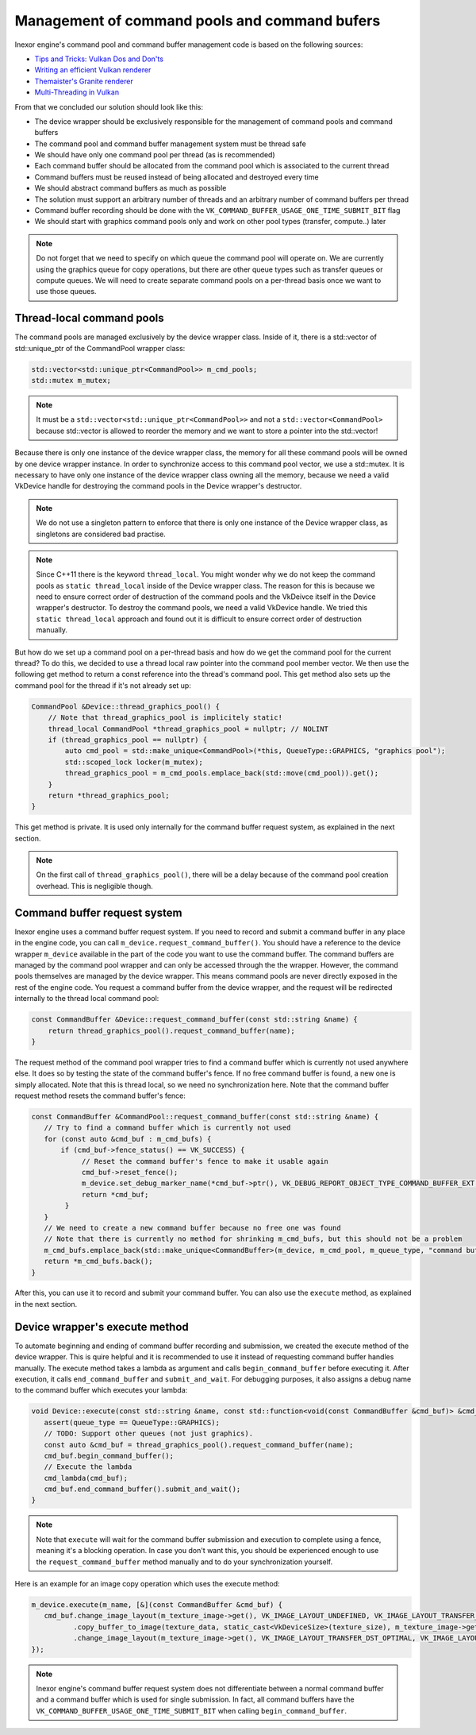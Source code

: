 Management of command pools and command bufers
==============================================

Inexor engine's command pool and command buffer management code is based on the following sources:

* `Tips and Tricks: Vulkan Dos and Don'ts  <https://developer.nvidia.com/blog/vulkan-dos-donts/>`__
* `Writing an efficient Vulkan renderer <https://zeux.io/2020/02/27/writing-an-efficient-vulkan-renderer/>`__
* `Themaister's Granite renderer <https://github.com/Themaister/Granite>`__
* `Multi-Threading in Vulkan <https://community.arm.com/arm-community-blogs/b/graphics-gaming-and-vr-blog/posts/multi-threading-in-vulkan>`__

From that we concluded our solution should look like this:

* The device wrapper should be exclusively responsible for the management of command pools and command buffers
* The command pool and command buffer management system must be thread safe
* We should have only one command pool per thread (as is recommended)
* Each command buffer should be allocated from the command pool which is associated to the current thread
* Command buffers must be reused instead of being allocated and destroyed every time
* We should abstract command buffers as much as possible
* The solution must support an arbitrary number of threads and an arbitrary number of command buffers per thread
* Command buffer recording should be done with the ``VK_COMMAND_BUFFER_USAGE_ONE_TIME_SUBMIT_BIT`` flag
* We should start with graphics command pools only and work on other pool types (transfer, compute..) later

.. note::
    Do not forget that we need to specify on which queue the command pool will operate on. We are currently using the graphics queue for copy operations, but there are other queue types such as transfer queues or compute queues. We will need to create separate command pools on a per-thread basis once we want to use those queues.

Thread-local command pools
--------------------------

The command pools are managed exclusively by the device wrapper class. Inside of it, there is a std::vector of std::unique_ptr of the CommandPool wrapper class:

.. code-block:: cpp

    std::vector<std::unique_ptr<CommandPool>> m_cmd_pools;
    std::mutex m_mutex;

.. note::
    It must be a ``std::vector<std::unique_ptr<CommandPool>>`` and not a ``std::vector<CommandPool>`` because std::vector is allowed to reorder the memory and we want to store a pointer into the std::vector!

Because there is only one instance of the device wrapper class, the memory for all these command pools will be owned by one device wrapper instance. In order to synchronize access to this command pool vector, we use a std::mutex. It is necessary to have only one instance of the device wrapper class owning all the memory, because we need a valid VkDevice handle for destroying the command pools in the Device wrapper's destructor.

.. note::
    We do not use a singleton pattern to enforce that there is only one instance of the Device wrapper class, as singletons are considered bad practise.

.. note::
    Since C++11 there is the keyword ``thread_local``. You might wonder why we do not keep the command pools as ``static thread_local`` inside of the Device wrapper class. The reason for this is because we need to ensure correct order of destruction of the command pools and the VkDeivce itself in the Device wrapper's destructor. To destroy the command pools, we need a valid VkDevice handle. We tried this ``static thread_local`` approach and found out it is difficult to ensure correct order of destruction manually.

But how do we set up a command pool on a per-thread basis and how do we get the command pool for the current thread? To do this, we decided to use a thread local raw pointer into the command pool member vector. We then use the following get method to return a const reference into the thread's command pool. This get method also sets up the command pool for the thread if it's not already set up:

.. code-block:: cpp

    CommandPool &Device::thread_graphics_pool() {
        // Note that thread_graphics_pool is implicitely static!
        thread_local CommandPool *thread_graphics_pool = nullptr; // NOLINT
        if (thread_graphics_pool == nullptr) {
            auto cmd_pool = std::make_unique<CommandPool>(*this, QueueType::GRAPHICS, "graphics pool");
            std::scoped_lock locker(m_mutex);
            thread_graphics_pool = m_cmd_pools.emplace_back(std::move(cmd_pool)).get();
        }
        return *thread_graphics_pool;
    }

This get method is private. It is used only internally for the command buffer request system, as explained in the next section.

.. note::
    On the first call of ``thread_graphics_pool()``, there will be a delay because of the command pool creation overhead. This is negligible though.

Command buffer request system
-----------------------------

Inexor engine uses a command buffer request system. If you need to record and submit a command buffer in any place in the engine code, you can call ``m_device.request_command_buffer()``. You should have a reference to the device wrapper ``m_device`` available in the part of the code you want to use the command buffer. The command buffers are managed by the command pool wrapper and can only be accessed through the the wrapper. However, the command pools themselves are managed by the device wrapper. This means command pools are never directly exposed in the rest of the engine code. You request a command buffer from the device wrapper, and the request will be redirected internally to the thread local command pool:

.. code-block:: cpp

    const CommandBuffer &Device::request_command_buffer(const std::string &name) {
        return thread_graphics_pool().request_command_buffer(name);
    }

The request method of the command pool wrapper tries to find a command buffer which is currently not used anywhere else. It does so by testing the state of the command buffer's fence. If no free command buffer is found, a new one is simply allocated. Note that this is thread local, so we need no synchronization here. Note that the command buffer request method resets the command buffer's fence:

.. code-block:: cpp

    const CommandBuffer &CommandPool::request_command_buffer(const std::string &name) {
       // Try to find a command buffer which is currently not used
       for (const auto &cmd_buf : m_cmd_bufs) {
           if (cmd_buf->fence_status() == VK_SUCCESS) {
                // Reset the command buffer's fence to make it usable again
                cmd_buf->reset_fence();
                m_device.set_debug_marker_name(*cmd_buf->ptr(), VK_DEBUG_REPORT_OBJECT_TYPE_COMMAND_BUFFER_EXT, name);
                return *cmd_buf;
            }
       }
       // We need to create a new command buffer because no free one was found
       // Note that there is currently no method for shrinking m_cmd_bufs, but this should not be a problem
       m_cmd_bufs.emplace_back(std::make_unique<CommandBuffer>(m_device, m_cmd_pool, m_queue_type, "command buffer"));
       return *m_cmd_bufs.back();
    }

After this, you can use it to record and submit your command buffer. You can also use the ``execute`` method, as explained in the next section.

Device wrapper's execute method
-------------------------------

To automate beginning and ending of command buffer recording and submission, we created the execute method of the device wrapper. This is quire helpful and it is recommended to use it instead of requesting command buffer handles manually. The execute method takes a lambda as argument and calls ``begin_command_buffer`` before executing it. After execution, it calls ``end_command_buffer`` and ``submit_and_wait``. For debugging purposes, it also assigns a debug name to the command buffer which executes your lambda:

.. code-block:: cpp

    void Device::execute(const std::string &name, const std::function<void(const CommandBuffer &cmd_buf)> &cmd_lambda, QueueType queue_type) {
       assert(queue_type == QueueType::GRAPHICS);
       // TODO: Support other queues (not just graphics).
       const auto &cmd_buf = thread_graphics_pool().request_command_buffer(name);
       cmd_buf.begin_command_buffer();
       // Execute the lambda
       cmd_lambda(cmd_buf);
       cmd_buf.end_command_buffer().submit_and_wait();
    }

.. note::
    Note that ``execute`` will wait for the command buffer submission and execution to complete using a fence, meaning it's a blocking operation. In case you don't want this, you should be experienced enough to use the ``request_command_buffer`` method manually and to do your synchronization yourself.

Here is an example for an image copy operation which uses the execute method:

.. code-block:: cpp

    m_device.execute(m_name, [&](const CommandBuffer &cmd_buf) {
       cmd_buf.change_image_layout(m_texture_image->get(), VK_IMAGE_LAYOUT_UNDEFINED, VK_IMAGE_LAYOUT_TRANSFER_DST_OPTIMAL)
              .copy_buffer_to_image(texture_data, static_cast<VkDeviceSize>(texture_size), m_texture_image->get(), copy_region, m_name)
              .change_image_layout(m_texture_image->get(), VK_IMAGE_LAYOUT_TRANSFER_DST_OPTIMAL, VK_IMAGE_LAYOUT_SHADER_READ_ONLY_OPTIMAL);
    });

.. note::
    Inexor engine's command buffer request system does not differentiate between a normal command buffer and a command buffer which is used for single submission. In fact, all command buffers have the ``VK_COMMAND_BUFFER_USAGE_ONE_TIME_SUBMIT_BIT`` when calling ``begin_command_buffer``.
